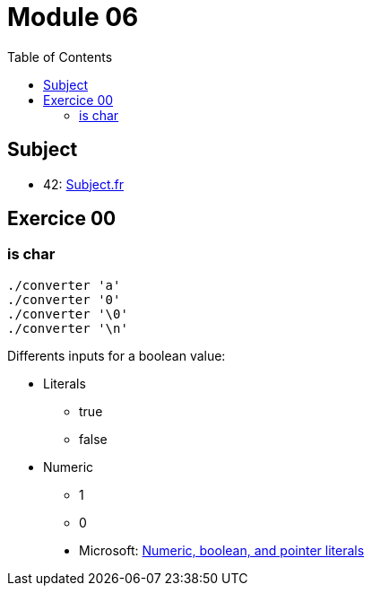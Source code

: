 = Module 06
:toc:

== Subject

* 42: https://cdn.intra.42.fr/pdf/pdf/52154/fr.subject.pdf[Subject.fr]

== Exercice 00

=== is char

----
./converter 'a'
./converter '0'
./converter '\0'
./converter '\n'
----

Differents inputs for a boolean value:

* Literals
** true
** false
* Numeric
** 1
** 0

____
* Microsoft: https://learn.microsoft.com/en-us/cpp/cpp/numeric-boolean-and-pointer-literals-cpp?view=msvc-170[Numeric, boolean, and pointer literals]
____
